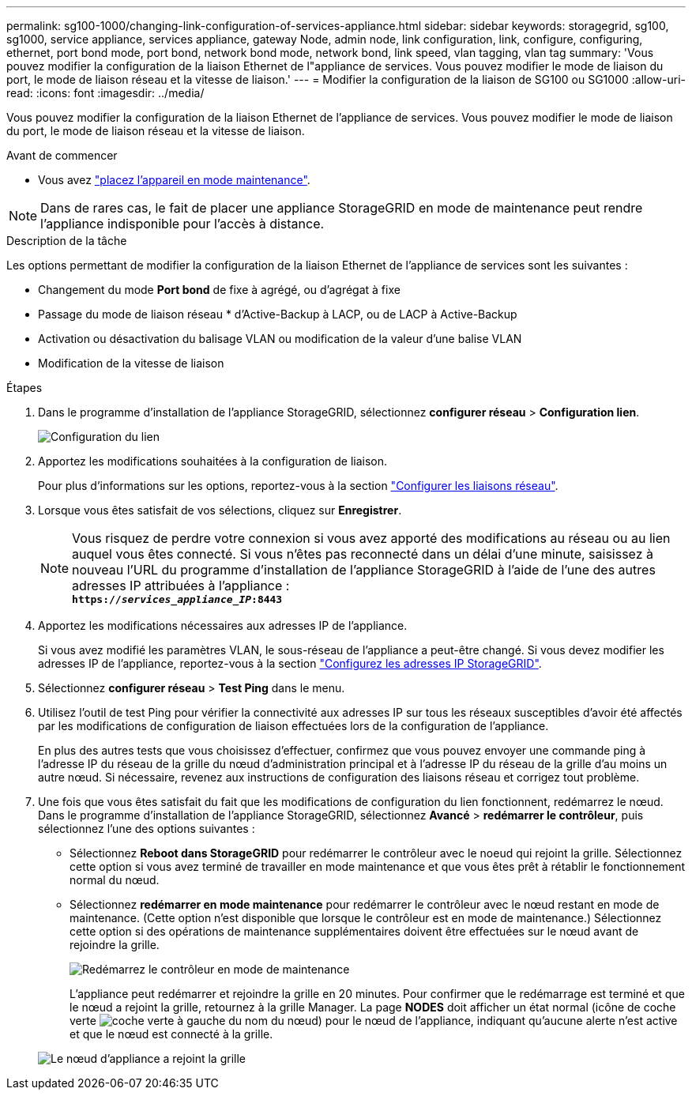 ---
permalink: sg100-1000/changing-link-configuration-of-services-appliance.html 
sidebar: sidebar 
keywords: storagegrid, sg100, sg1000, service appliance, services appliance, gateway Node, admin node, link configuration, link, configure, configuring, ethernet, port bond mode, port bond, network bond mode, network bond, link speed, vlan tagging, vlan tag 
summary: 'Vous pouvez modifier la configuration de la liaison Ethernet de l"appliance de services. Vous pouvez modifier le mode de liaison du port, le mode de liaison réseau et la vitesse de liaison.' 
---
= Modifier la configuration de la liaison de SG100 ou SG1000
:allow-uri-read: 
:icons: font
:imagesdir: ../media/


[role="lead"]
Vous pouvez modifier la configuration de la liaison Ethernet de l'appliance de services. Vous pouvez modifier le mode de liaison du port, le mode de liaison réseau et la vitesse de liaison.

.Avant de commencer
* Vous avez link:../commonhardware/placing-appliance-into-maintenance-mode.html["placez l'appareil en mode maintenance"].



NOTE: Dans de rares cas, le fait de placer une appliance StorageGRID en mode de maintenance peut rendre l'appliance indisponible pour l'accès à distance.

.Description de la tâche
Les options permettant de modifier la configuration de la liaison Ethernet de l'appliance de services sont les suivantes :

* Changement du mode *Port bond* de fixe à agrégé, ou d'agrégat à fixe
* Passage du mode de liaison réseau * d'Active-Backup à LACP, ou de LACP à Active-Backup
* Activation ou désactivation du balisage VLAN ou modification de la valeur d'une balise VLAN
* Modification de la vitesse de liaison


.Étapes
. Dans le programme d'installation de l'appliance StorageGRID, sélectionnez *configurer réseau* > *Configuration lien*.
+
image::../media/link_configuration_option.gif[Configuration du lien]

. Apportez les modifications souhaitées à la configuration de liaison.
+
Pour plus d'informations sur les options, reportez-vous à la section link:../installconfig/configuring-network-links.html["Configurer les liaisons réseau"].

. Lorsque vous êtes satisfait de vos sélections, cliquez sur *Enregistrer*.
+

NOTE: Vous risquez de perdre votre connexion si vous avez apporté des modifications au réseau ou au lien auquel vous êtes connecté. Si vous n'êtes pas reconnecté dans un délai d'une minute, saisissez à nouveau l'URL du programme d'installation de l'appliance StorageGRID à l'aide de l'une des autres adresses IP attribuées à l'appliance : +
`*https://_services_appliance_IP_:8443*`

. Apportez les modifications nécessaires aux adresses IP de l'appliance.
+
Si vous avez modifié les paramètres VLAN, le sous-réseau de l'appliance a peut-être changé. Si vous devez modifier les adresses IP de l'appliance, reportez-vous à la section link:../installconfig/setting-ip-configuration.html["Configurez les adresses IP StorageGRID"].

. Sélectionnez *configurer réseau* > *Test Ping* dans le menu.
. Utilisez l'outil de test Ping pour vérifier la connectivité aux adresses IP sur tous les réseaux susceptibles d'avoir été affectés par les modifications de configuration de liaison effectuées lors de la configuration de l'appliance.
+
En plus des autres tests que vous choisissez d'effectuer, confirmez que vous pouvez envoyer une commande ping à l'adresse IP du réseau de la grille du nœud d'administration principal et à l'adresse IP du réseau de la grille d'au moins un autre nœud. Si nécessaire, revenez aux instructions de configuration des liaisons réseau et corrigez tout problème.

. Une fois que vous êtes satisfait du fait que les modifications de configuration du lien fonctionnent, redémarrez le nœud. Dans le programme d'installation de l'appliance StorageGRID, sélectionnez *Avancé* > *redémarrer le contrôleur*, puis sélectionnez l'une des options suivantes :
+
** Sélectionnez *Reboot dans StorageGRID* pour redémarrer le contrôleur avec le noeud qui rejoint la grille. Sélectionnez cette option si vous avez terminé de travailler en mode maintenance et que vous êtes prêt à rétablir le fonctionnement normal du nœud.
** Sélectionnez *redémarrer en mode maintenance* pour redémarrer le contrôleur avec le nœud restant en mode de maintenance. (Cette option n'est disponible que lorsque le contrôleur est en mode de maintenance.) Sélectionnez cette option si des opérations de maintenance supplémentaires doivent être effectuées sur le nœud avant de rejoindre la grille.
+
image::../media/reboot_controller_from_maintenance_mode.png[Redémarrez le contrôleur en mode de maintenance]

+
L'appliance peut redémarrer et rejoindre la grille en 20 minutes. Pour confirmer que le redémarrage est terminé et que le nœud a rejoint la grille, retournez à la grille Manager. La page *NODES* doit afficher un état normal (icône de coche verte image:../media/icon_alert_green_checkmark.png["coche verte"] à gauche du nom du nœud) pour le nœud de l'appliance, indiquant qu'aucune alerte n'est active et que le nœud est connecté à la grille.

+
image::../media/nodes_menu.png[Le nœud d'appliance a rejoint la grille]




